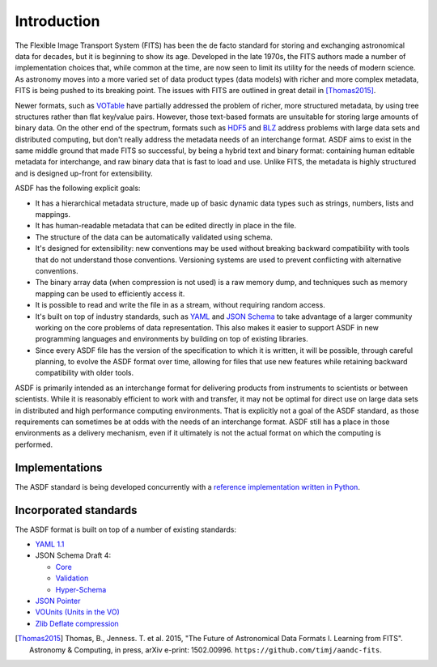 Introduction
============

The Flexible Image Transport System (FITS) has been the de facto
standard for storing and exchanging astronomical data for decades, but
it is beginning to show its age.  Developed in the late 1970s, the
FITS authors made a number of implementation choices that, while
common at the time, are now seen to limit its utility for the needs of
modern science.  As astronomy moves into a more varied set of data
product types (data models) with richer and more complex metadata,
FITS is being pushed to its breaking point.  The issues with FITS are
outlined in great detail in [Thomas2015]_.

Newer formats, such as `VOTable
<http://www.ivoa.net/documents/VOTable/>`__ have partially addressed
the problem of richer, more structured metadata, by using tree
structures rather than flat key/value pairs.  However, those
text-based formats are unsuitable for storing large amounts of binary
data.  On the other end of the spectrum, formats such as `HDF5
<http://www.hdfgroup.org/HDF5/>`__ and `BLZ
<http://blaze.pydata.org/>`__ address problems
with large data sets and distributed computing, but don't really
address the metadata needs of an interchange format.  ASDF aims to
exist in the same middle ground that made FITS so successful, by being
a hybrid text and binary format: containing human editable metadata
for interchange, and raw binary data that is fast to load and use.
Unlike FITS, the metadata is highly structured and is designed
up-front for extensibility.

ASDF has the following explicit goals:

- It has a hierarchical metadata structure, made up of basic dynamic
  data types such as strings, numbers, lists and mappings.

- It has human-readable metadata that can be edited directly in place
  in the file.

- The structure of the data can be automatically validated using
  schema.

- It's designed for extensibility: new conventions may be used without
  breaking backward compatibility with tools that do not understand
  those conventions.  Versioning systems are used to prevent
  conflicting with alternative conventions.

- The binary array data (when compression is not used) is a raw memory
  dump, and techniques such as memory mapping can be used to
  efficiently access it.

- It is possible to read and write the file in as a stream, without
  requiring random access.

- It's built on top of industry standards, such as `YAML
  <http://www.yaml.org>`__ and `JSON Schema
  <http://www.json-schema.org>`__ to take advantage of a larger
  community working on the core problems of data representation.  This
  also makes it easier to support ASDF in new programming languages
  and environments by building on top of existing libraries.

- Since every ASDF file has the version of the specification to which
  it is written, it will be possible, through careful planning, to
  evolve the ASDF format over time, allowing for files that use new
  features while retaining backward compatibility with older tools.

ASDF is primarily intended as an interchange format for delivering
products from instruments to scientists or between scientists.  While
it is reasonably efficient to work with and transfer, it may not be
optimal for direct use on large data sets in distributed and high
performance computing environments.  That is explicitly not a goal of
the ASDF standard, as those requirements can sometimes be at odds with
the needs of an interchange format.  ASDF still has a place in those
environments as a delivery mechanism, even if it ultimately is not the
actual format on which the computing is performed.

Implementations
---------------

The ASDF standard is being developed concurrently with a `reference
implementation written in Python
<http://github.com/spacetelescope/pyasdf>`__.


Incorporated standards
----------------------

The ASDF format is built on top of a number of existing standards:

- `YAML 1.1 <http://yaml.org/spec/1.1/>`__

- JSON Schema Draft 4:

  - `Core <http://tools.ietf.org/html/draft-zyp-json-schema-04>`__

  - `Validation
    <http://tools.ietf.org/html/draft-fge-json-schema-validation-00>`__

  - `Hyper-Schema
    <http://tools.ietf.org/html/draft-luff-json-hyper-schema-00>`__

- `JSON Pointer <http://tools.ietf.org/html/rfc6901>`__

- `VOUnits (Units in the VO)
  <http://www.ivoa.net/documents/VOUnits/index.html>`__

- `Zlib Deflate compression <http://www.zlib.net/feldspar.html>`__

.. [Thomas2015] Thomas, B., Jenness. T. et al. 2015, "The Future of
                Astronomical Data Formats I. Learning from FITS".
                Astronomy & Computing, in press, arXiv e-print: 1502.00996.
                ``https://github.com/timj/aandc-fits``.
